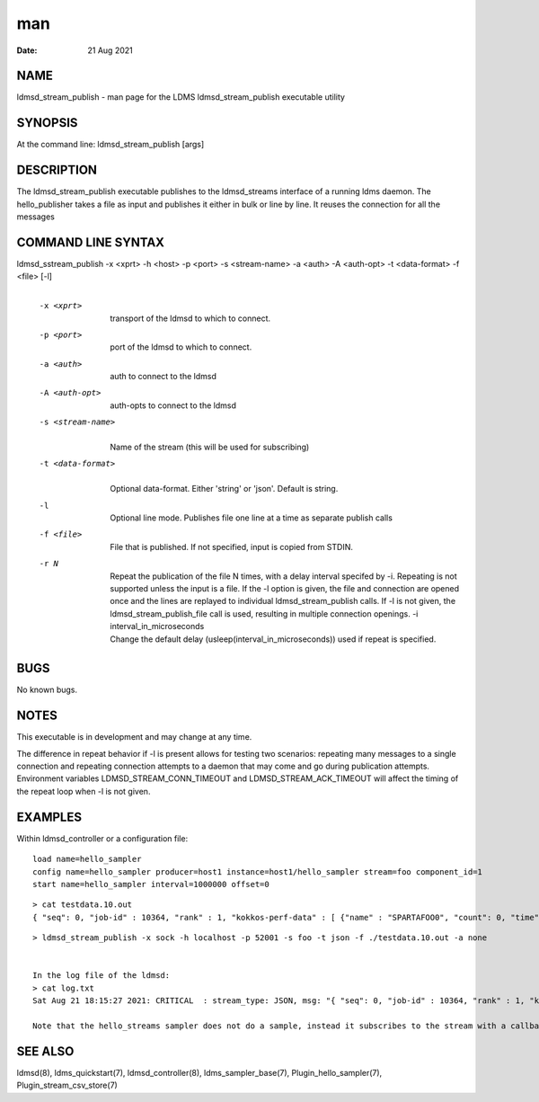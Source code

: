 =====================================
man
=====================================

:Date:   21 Aug 2021

NAME
======================================

ldmsd_stream_publish - man page for the LDMS ldmsd_stream_publish
executable utility

SYNOPSIS
==========================================

At the command line: ldmsd_stream_publish [args]

DESCRIPTION
=============================================

The ldmsd_stream_publish executable publishes to the ldmsd_streams
interface of a running ldms daemon. The hello_publisher takes a file as
input and publishes it either in bulk or line by line. It reuses the
connection for all the messages

COMMAND LINE SYNTAX
=====================================================

ldmsd_sstream_publish -x <xprt> -h <host> -p <port> -s <stream-name> -a <auth> -A <auth-opt> -t <data-format> -f <file> [-l]
   | 

   -x <xprt>
      | 
      | transport of the ldmsd to which to connect.

   -p <port>
      | 
      | port of the ldmsd to which to connect.

   -a <auth>
      | 
      | auth to connect to the ldmsd

   -A <auth-opt>
      | 
      | auth-opts to connect to the ldmsd

   -s <stream-name>
      | 
      | Name of the stream (this will be used for subscribing)

   -t <data-format>
      | 
      | Optional data-format. Either 'string' or 'json'. Default is
        string.

   -l
      | 
      | Optional line mode. Publishes file one line at a time as
        separate publish calls

   -f <file>
      | 
      | File that is published. If not specified, input is copied from
        STDIN.

   -r N
      | 
      | Repeat the publication of the file N times, with a delay
        interval specifed by -i. Repeating is not supported unless the
        input is a file. If the -l option is given, the file and
        connection are opened once and the lines are replayed to
        individual ldmsd_stream_publish calls. If -l is not given, the
        ldmsd_stream_publish_file call is used, resulting in multiple
        connection openings. -i interval_in_microseconds
      | Change the default delay (usleep(interval_in_microseconds)) used
        if repeat is specified.

BUGS
======================================

No known bugs.

NOTES
=======================================

This executable is in development and may change at any time.

The difference in repeat behavior if -l is present allows for testing
two scenarios: repeating many messages to a single connection and
repeating connection attempts to a daemon that may come and go during
publication attempts. Environment variables LDMSD_STREAM_CONN_TIMEOUT
and LDMSD_STREAM_ACK_TIMEOUT will affect the timing of the repeat loop
when -l is not given.

EXAMPLES
==========================================

Within ldmsd_controller or a configuration file:

::

   load name=hello_sampler
   config name=hello_sampler producer=host1 instance=host1/hello_sampler stream=foo component_id=1
   start name=hello_sampler interval=1000000 offset=0

::

   > cat testdata.10.out
   { "seq": 0, "job-id" : 10364, "rank" : 1, "kokkos-perf-data" : [ {"name" : "SPARTAFOO0", "count": 0, "time": 0.0000},{"name" : "SPARTAFOO1", "count": 1, "time": 0.0001},{"name" : "SPARTAFOO2", "count": 2, "time": 0.0002},{"name" : "SPARTAFOO3", "count": 3, "time": 0.0003},{"name" : "SPARTAFOO4", "count": 4, "time": 0.0004},{"name" : "SPARTAFOO5", "count": 5, "time": 0.0005},{"name" : "SPARTAFOO6", "count": 6, "time": 0.0006},{"name" : "SPARTAFOO7", "count": 7, "time": 0.0007},{"name" : "SPARTAFOO8", "count": 8, "time": 0.0008},{"name" : "SPARTAFOO9", "count": 9, "time": 0.0009}] }

::

   > ldmsd_stream_publish -x sock -h localhost -p 52001 -s foo -t json -f ./testdata.10.out -a none


   In the log file of the ldmsd:
   > cat log.txt
   Sat Aug 21 18:15:27 2021: CRITICAL  : stream_type: JSON, msg: "{ "seq": 0, "job-id" : 10364, "rank" : 1, "kokkos-perf-data" : [ {"name" : "SPARTAFOO0", "count": 0, "time": 0.0000},{"name" : "SPARTAFOO1", "count": 1, "time": 0.0001},{"name" : "SPARTAFOO2", "count": 2, "time": 0.0002},{"name" : "SPARTAFOO3", "count": 3, "time": 0.0003},{"name" : "SPARTAFOO4", "count": 4, "time": 0.0004},{"name" : "SPARTAFOO5", "count": 5, "time": 0.0005},{"name" : "SPARTAFOO6", "count": 6, "time": 0.0006},{"name" : "SPARTAFOO7", "count": 7, "time": 0.0007},{"name" : "SPARTAFOO8", "count": 8, "time": 0.0008},{"name" : "SPARTAFOO9", "count": 9, "time": 0.0009},{"name" : "SPARTAFOO10", "count": 10, "time": 0.00010}] }", msg_len: 589, entity: 0x2aaab8004680

   Note that the hello_streams sampler does not do a sample, instead it subscribes to the stream with a callback and prints out what it got off the stream.

SEE ALSO
==========================================

ldmsd(8), ldms_quickstart(7), ldmsd_controller(8), ldms_sampler_base(7),
Plugin_hello_sampler(7), Plugin_stream_csv_store(7)
